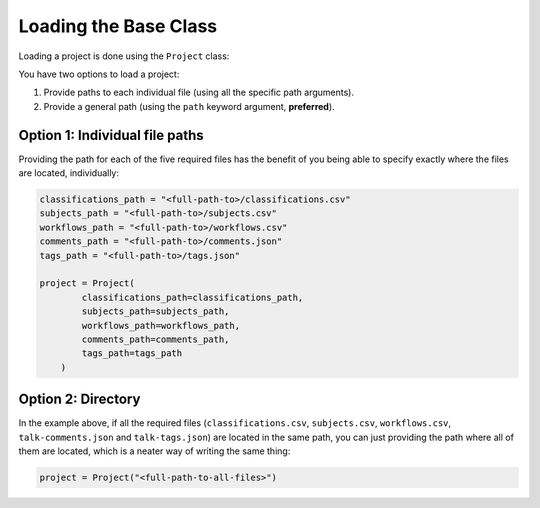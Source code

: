 Loading the Base Class
#############################################################

Loading a project is done using the ``Project`` class:

.. py:class:: Project(path='', classifications_path='', subjects_path='', \
    workflows_path='', comments_path='', tags_path='')

You have two options to load a project:

#. Provide paths to each individual file (using all the specific path arguments).
#. Provide a general path (using the ``path`` keyword argument, **preferred**).

=================================
Option 1: Individual file paths
=================================

Providing the path for each of the five required files has the benefit of you being able to specify exactly where the files are located, individually:

.. code-block:: python

    classifications_path = "<full-path-to>/classifications.csv"
    subjects_path = "<full-path-to>/subjects.csv"
    workflows_path = "<full-path-to>/workflows.csv"
    comments_path = "<full-path-to>/comments.json"
    tags_path = "<full-path-to>/tags.json"

    project = Project(
            classifications_path=classifications_path,
            subjects_path=subjects_path,
            workflows_path=workflows_path,
            comments_path=comments_path,
            tags_path=tags_path
        )

=================================
Option 2: Directory
=================================

In the example above, if all the required files (``classifications.csv``, ``subjects.csv``, ``workflows.csv``, ``talk-comments.json`` and ``talk-tags.json``) are located in the same path, you can just providing the path where all of them are located, which is a neater way of writing the same thing:

.. code-block:: python

    project = Project("<full-path-to-all-files>")
